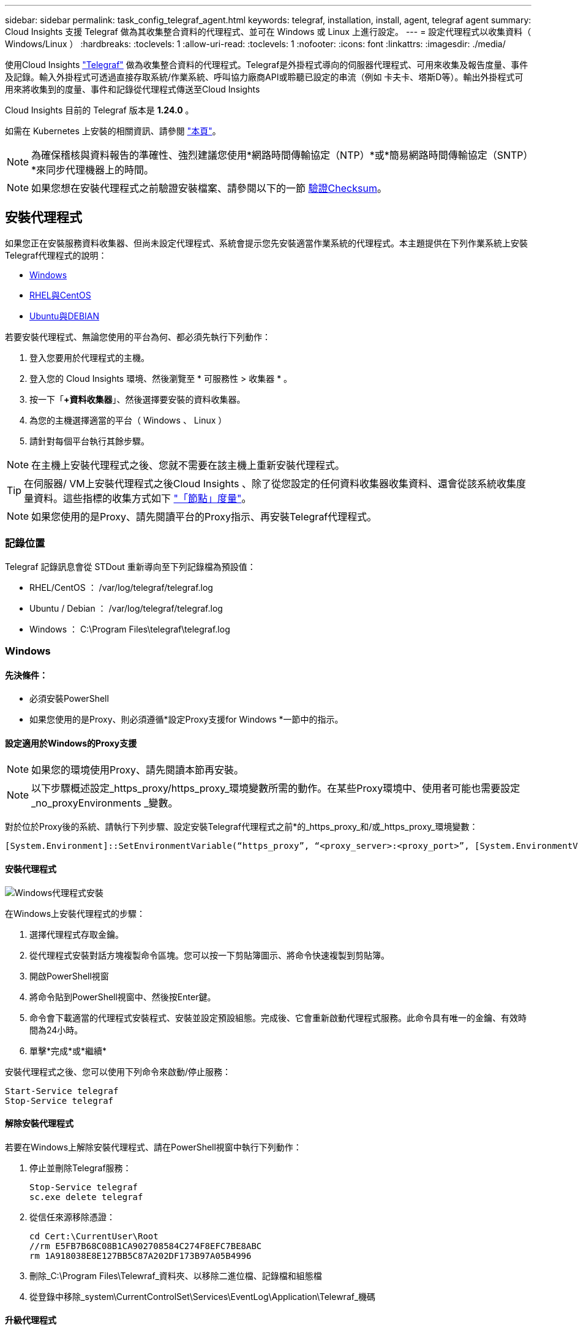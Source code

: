 ---
sidebar: sidebar 
permalink: task_config_telegraf_agent.html 
keywords: telegraf, installation, install, agent, telegraf agent 
summary: Cloud Insights 支援 Telegraf 做為其收集整合資料的代理程式、並可在 Windows 或 Linux 上進行設定。 
---
= 設定代理程式以收集資料（ Windows/Linux ）
:hardbreaks:
:toclevels: 1
:allow-uri-read: 
:toclevels: 1
:nofooter: 
:icons: font
:linkattrs: 
:imagesdir: ./media/


[role="lead"]
使用Cloud Insights link:https://docs.influxdata.com/telegraf["Telegraf"] 做為收集整合資料的代理程式。Telegraf是外掛程式導向的伺服器代理程式、可用來收集及報告度量、事件及記錄。輸入外掛程式可透過直接存取系統/作業系統、呼叫協力廠商API或聆聽已設定的串流（例如 卡夫卡、塔斯D等）。輸出外掛程式可用來將收集到的度量、事件和記錄從代理程式傳送至Cloud Insights

Cloud Insights 目前的 Telegraf 版本是 *1.24.0* 。

如需在 Kubernetes 上安裝的相關資訊、請參閱 link:task_config_telegraf_agent_k8s.html["本頁"]。


NOTE: 為確保稽核與資料報告的準確性、強烈建議您使用*網路時間傳輸協定（NTP）*或*簡易網路時間傳輸協定（SNTP）*來同步代理機器上的時間。


NOTE: 如果您想在安裝代理程式之前驗證安裝檔案、請參閱以下的一節 <<驗證Checksum>>。



== 安裝代理程式

如果您正在安裝服務資料收集器、但尚未設定代理程式、系統會提示您先安裝適當作業系統的代理程式。本主題提供在下列作業系統上安裝Telegraf代理程式的說明：

* <<Windows>>
* <<RHEL與CentOS>>
* <<Ubuntu與DEBIAN>>


若要安裝代理程式、無論您使用的平台為何、都必須先執行下列動作：

. 登入您要用於代理程式的主機。
. 登入您的 Cloud Insights 環境、然後瀏覽至 * 可服務性 > 收集器 * 。
. 按一下「*+資料收集器*」、然後選擇要安裝的資料收集器。
. 為您的主機選擇適當的平台（ Windows 、 Linux ）
. 請針對每個平台執行其餘步驟。



NOTE: 在主機上安裝代理程式之後、您就不需要在該主機上重新安裝代理程式。


TIP: 在伺服器/ VM上安裝代理程式之後Cloud Insights 、除了從您設定的任何資料收集器收集資料、還會從該系統收集度量資料。這些指標的收集方式如下 link:task_config_telegraf_node.html["「節點」度量"]。


NOTE: 如果您使用的是Proxy、請先閱讀平台的Proxy指示、再安裝Telegraf代理程式。



=== 記錄位置

Telegraf 記錄訊息會從 STDout 重新導向至下列記錄檔為預設值：

* RHEL/CentOS ： /var/log/telegraf/telegraf.log
* Ubuntu / Debian ： /var/log/telegraf/telegraf.log
* Windows ： C:\Program Files\telegraf\telegraf.log




=== Windows



==== 先決條件：

* 必須安裝PowerShell
* 如果您使用的是Proxy、則必須遵循*設定Proxy支援for Windows *一節中的指示。




==== 設定適用於Windows的Proxy支援


NOTE: 如果您的環境使用Proxy、請先閱讀本節再安裝。


NOTE: 以下步驟概述設定_https_proxy/https_proxy_環境變數所需的動作。在某些Proxy環境中、使用者可能也需要設定_no_proxyEnvironments _變數。

對於位於Proxy後的系統、請執行下列步驟、設定安裝Telegraf代理程式之前*的_https_proxy_和/或_https_proxy_環境變數：

 [System.Environment]::SetEnvironmentVariable(“https_proxy”, “<proxy_server>:<proxy_port>”, [System.EnvironmentVariableTarget]::Machine)


==== 安裝代理程式

image:AgentInstallWindows.png["Windows代理程式安裝"]

.在Windows上安裝代理程式的步驟：
. 選擇代理程式存取金鑰。
. 從代理程式安裝對話方塊複製命令區塊。您可以按一下剪貼簿圖示、將命令快速複製到剪貼簿。
. 開啟PowerShell視窗
. 將命令貼到PowerShell視窗中、然後按Enter鍵。
. 命令會下載適當的代理程式安裝程式、安裝並設定預設組態。完成後、它會重新啟動代理程式服務。此命令具有唯一的金鑰、有效時間為24小時。
. 單擊*完成*或*繼續*


安裝代理程式之後、您可以使用下列命令來啟動/停止服務：

....
Start-Service telegraf
Stop-Service telegraf
....


==== 解除安裝代理程式

若要在Windows上解除安裝代理程式、請在PowerShell視窗中執行下列動作：

. 停止並刪除Telegraf服務：
+
....
Stop-Service telegraf
sc.exe delete telegraf
....
. 從信任來源移除憑證：
+
....
cd Cert:\CurrentUser\Root
//rm E5FB7B68C08B1CA902708584C274F8EFC7BE8ABC
rm 1A918038E8E127BB5C87A202DF173B97A05B4996
....
. 刪除_C:\Program Files\Telewraf_資料夾、以移除二進位檔、記錄檔和組態檔
. 從登錄中移除_system\CurrentControlSet\Services\EventLog\Application\Telewraf_機碼




==== 升級代理程式

若要升級Telewraf代理程式、請執行下列步驟：

. 停止並刪除Telewraf服務：
+
....
Stop-Service telegraf
sc.exe delete telegraf
....
. 從登錄中刪除_system\CurrentControlSet\Services\EventLog\Application\Telewraf_機碼
. 刪除_C:\Program Files\Telewraf\Telewraf.conf
. 刪除_C:\Program Files\Telewraf\Telewraf_exe_
. link:#windows["安裝新代理程式"]。




=== RHEL與CentOS



==== 先決條件：

* 下列命令必須可用：curl、Sudo、ping、shav256sum、openssl、 和dmidecode
* 如果您使用Proxy、則必須遵循*設定RHEL/CentOS* Proxy支援一節中的指示。




==== 設定RHEL/CentOS的Proxy支援


NOTE: 如果您的環境使用Proxy、請先閱讀本節再安裝。


NOTE: 以下步驟概述設定_https_proxy/https_proxy_環境變數所需的動作。在某些Proxy環境中、使用者可能也需要設定_no_proxyEnvironments _變數。

對於位於Proxy之後的系統、請執行下列步驟*先前*、以安裝Telegraf代理程式：

. 為目前使用者設定_https_proxy_和/或_https_proxy_環境變數：
+
 export https_proxy=<proxy_server>:<proxy_port>
. 建立/etc/default/Telegraf_、並插入_https_proxy_和/或_https_proxy_變數的定義：
+
 https_proxy=<proxy_server>:<proxy_port>




==== 安裝代理程式

image:Agent_Requirements_Rhel.png["安裝RHEL/CentOS代理程式"]

.在RHEL/CentOS上安裝代理程式的步驟：
. 選擇代理程式存取金鑰。
. 從代理程式安裝對話方塊複製命令區塊。您可以按一下剪貼簿圖示、將命令快速複製到剪貼簿。
. 開啟Bash視窗
. 將命令貼到Bash視窗中、然後按Enter鍵。
. 命令會下載適當的代理程式安裝程式、安裝並設定預設組態。完成後、它會重新啟動代理程式服務。此命令具有唯一的金鑰、有效時間為24小時。
. 單擊*完成*或*繼續*


安裝代理程式之後、您可以使用下列命令來啟動/停止服務：

如果您的作業系統使用systemd（CentOS 7+和RHEL 7+）：

....
sudo systemctl start telegraf
sudo systemctl stop telegraf
....
如果您的作業系統未使用systemd（CentOS 7+和RHEL 7+）：

....
sudo service telegraf start
sudo service telegraf stop
....


==== 解除安裝代理程式

若要在RHEL/CentOS上解除安裝代理程式、請在Bash終端機中執行下列動作：

. 停止Telegraf服務：
+
....
systemctl stop telegraf (If your operating system is using systemd (CentOS 7+ and RHEL 7+)
/etc/init.d/telegraf stop (for systems without systemd support)
....
. 移除Telegraf代理程式：
+
 yum remove telegraf
. 移除可能留下的任何組態或記錄檔：
+
....
rm -rf /etc/telegraf*
rm -rf /var/log/telegraf*
....




==== 升級代理程式

若要升級Telewraf代理程式、請執行下列步驟：

. 停止Telewraf服務：
+
....
systemctl stop telegraf (If your operating system is using systemd (CentOS 7+ and RHEL 7+)
/etc/init.d/telegraf stop (for systems without systemd support)
....
. 移除先前的Telewraf代理程式：
+
 yum remove telegraf
. link:#rhel-and-centos["安裝新代理程式"]。




=== Ubuntu與DEBIAN



==== 先決條件：

* 下列命令必須可用：curl、Sudo、ping、shav256sum、openssl、 和dmidecode
* 如果您使用的是代理服務器，則必須按照*配置Ubuntu / DEBIAN*代理支持一節中的說明操作。




==== 設定Ubuntu / Debian的Proxy支援


NOTE: 如果您的環境使用Proxy、請先閱讀本節再安裝。


NOTE: 以下步驟概述設定_https_proxy/https_proxy_環境變數所需的動作。在某些Proxy環境中、使用者可能也需要設定_no_proxyEnvironments _變數。

對於位於Proxy之後的系統、請執行下列步驟*先前*、以安裝Telegraf代理程式：

. 為目前使用者設定_https_proxy_和/或_https_proxy_環境變數：
+
 export https_proxy=<proxy_server>:<proxy_port>
. 建立/etc/default/Telegraf、並插入_https_proxy_和/或_https_proxy_變數的定義：
+
 https_proxy=<proxy_server>:<proxy_port>




==== 安裝代理程式

image:Agent_Requirements_Ubuntu.png["安裝Ubuntu / Debian代理程式"]

.在Debian或Ubuntu上安裝代理程式的步驟：
. 選擇代理程式存取金鑰。
. 從代理程式安裝對話方塊複製命令區塊。您可以按一下剪貼簿圖示、將命令快速複製到剪貼簿。
. 開啟Bash視窗
. 將命令貼到Bash視窗中、然後按Enter鍵。
. 命令會下載適當的代理程式安裝程式、安裝並設定預設組態。完成後、它會重新啟動代理程式服務。此命令具有唯一的金鑰、有效時間為24小時。
. 單擊*完成*或*繼續*


安裝代理程式之後、您可以使用下列命令來啟動/停止服務：

如果您的作業系統使用systemd：

....
sudo systemctl start telegraf
sudo systemctl stop telegraf
....
如果您的作業系統未使用systemd：

....
sudo service telegraf start
sudo service telegraf stop
....


==== 解除安裝代理程式

若要在Ubuntu / Debian上解除安裝代理程式、請在Bash終端機中執行下列作業：

. 停止Telegraf服務：
+
....
systemctl stop telegraf (If your operating system is using systemd)
/etc/init.d/telegraf stop (for systems without systemd support)
....
. 移除Telegraf代理程式：
+
 dpkg -r telegraf
. 移除可能留下的任何組態或記錄檔：
+
....
rm -rf /etc/telegraf*
rm -rf /var/log/telegraf*
....




==== 升級代理程式

若要升級Telewraf代理程式、請執行下列步驟：

. 停止Telewraf服務：
+
....
systemctl stop telegraf (If your operating system is using systemd)
/etc/init.d/telegraf stop (for systems without systemd support)
....
. 移除先前的Telewraf代理程式：
+
 dpkg -r telegraf
. link:#ubuntu-and-debian["安裝新代理程式"]。




== 驗證Checksum

雖然無法執行完整性檢查、Cloud Insights 但有些使用者可能想在安裝或套用下載的成品之前、先執行自己的驗證。您可以下載安裝程式並為下載的套件產生Checksum、然後將Checksum與安裝說明中顯示的值進行比較、以完成此作業。



=== 無需安裝即可下載安裝程式套件

若要執行純下載作業（而非預設的下載與安裝）、使用者可以編輯從UI取得的代理程式安裝命令、並移除後置「install」選項。

請遵循下列步驟：

. 依照指示複製代理程式安裝程式程式片段。
. 不要將程式碼片段貼到命令視窗中、而是貼到文字編輯器中。
. 從命令中刪除結尾的 "--install" （ Linux ）或 "-install" （ Windows ）。
. 從文字編輯器複製整個命令。
. 現在請將其貼到命令視窗（工作目錄）中、然後執行。


非Windows（這些範例適用於Kubernetes；實際的指令碼名稱可能有所不同）：

* 下載並安裝（預設）：
+
 installerName=cloudinsights-kubernetes.sh … && sudo -E -H ./$installerName --download –-install
* 僅限下載：
+
 installerName=cloudinsights-kubernetes.sh … && sudo -E -H ./$installerName --download


Windows：

* 下載並安裝（預設）：
+
 !$($installerName=".\cloudinsights-windows.ps1") … -and $(&$installerName -download -install)
* 僅限下載：
+
 !$($installerName=".\cloudinsights-windows.ps1") … -and $(&$installerName -download)


純下載命令會將Cloud Insights 所有必要的成品從功能性資訊下載到工作目錄。這些成品包括但不限於：

* 安裝指令碼
* 環境檔案
* Y反 洗錢檔案
* Checksum 檔案（結尾為 sho256.signed 或 sho256.ps1 ）


安裝指令碼、環境檔案及Yaml檔案均可使用目視檢查進行驗證。



=== 產生Checksum值

若要產生Checksum值、請針對您的適當平台執行下列命令：

* RHEL/Ubuntu：
+
 sha256sum <package_name>
* Windows：
+
 Get-FileHash telegraf.zip -Algorithm SHA256 | Format-List




=== 驗證 Checksum

從 Checksum 檔案擷取預期的 Checksum

* 非Windows：
+
 openssl smime -verify -in telegraf*.sha256.signed -CAfile netapp_cert.pem -purpose any -nosigs -noverify
* Windows：
+
 (Get-Content telegraf.zip.sha256.ps1 -First 1).toUpper()




=== 安裝下載的套件

一旦所有成品都已通過驗證、即可執行下列步驟來啟動代理程式安裝：

非Windows：

 sudo -E -H ./<installation_script_name> --install
Windows：

 .\cloudinsights-windows.ps1 -install


== 疑難排解

如果您在設定代理程式時遇到問題、請嘗試下列事項：

[cols="2*"]
|===
| 問題： | 試用： 


| 設定新的外掛程式並重新啟動Telegraf之後、Telegraf無法啟動。記錄顯示類似下列的錯誤：

"[telegraf] 執行代理程式時發生錯誤：載入組態檔 /etc/telegraf/telegraf.d/couvidsess-default.conf 時發生錯誤：外掛程式輸出 .http ： Line <linenumber> ：組態已指定欄位 ["use_system_proxy"], 但未使用 " | 安裝的Telegraf版本已過時。請依照本頁的步驟*升級您適當平台的代理程式*。 


| 我在舊安裝上執行安裝程式指令碼、現在代理程式並未傳送資料 | 解除安裝Telewraf代理程式、然後重新執行安裝指令碼。請依照本頁上的*升級代理程式*步驟、以取得適當的平台。 


| 我已經用Cloud Insights 了這個功能來安裝代理程式 | 如果您已在主機/ VM上安裝代理程式、則不需要重新安裝代理程式。在這種情況下、只要在「代理程式安裝」畫面中選擇適當的平台和金鑰、然後按一下*繼續*或*完成*即可。 


| 我已經安裝了代理程式、但沒有使用Cloud Insights 這個安裝程式 | 移除先前的代理程式並執行Cloud Insights 安裝程序、以確保預設的組態檔設定正確無誤。完成後、按一下*繼續*或*完成*。 
|===
如需其他資訊、請參閱 link:concept_requesting_support.html["支援"] 頁面或中的 link:reference_data_collector_support_matrix.html["資料收集器支援對照表"]。
